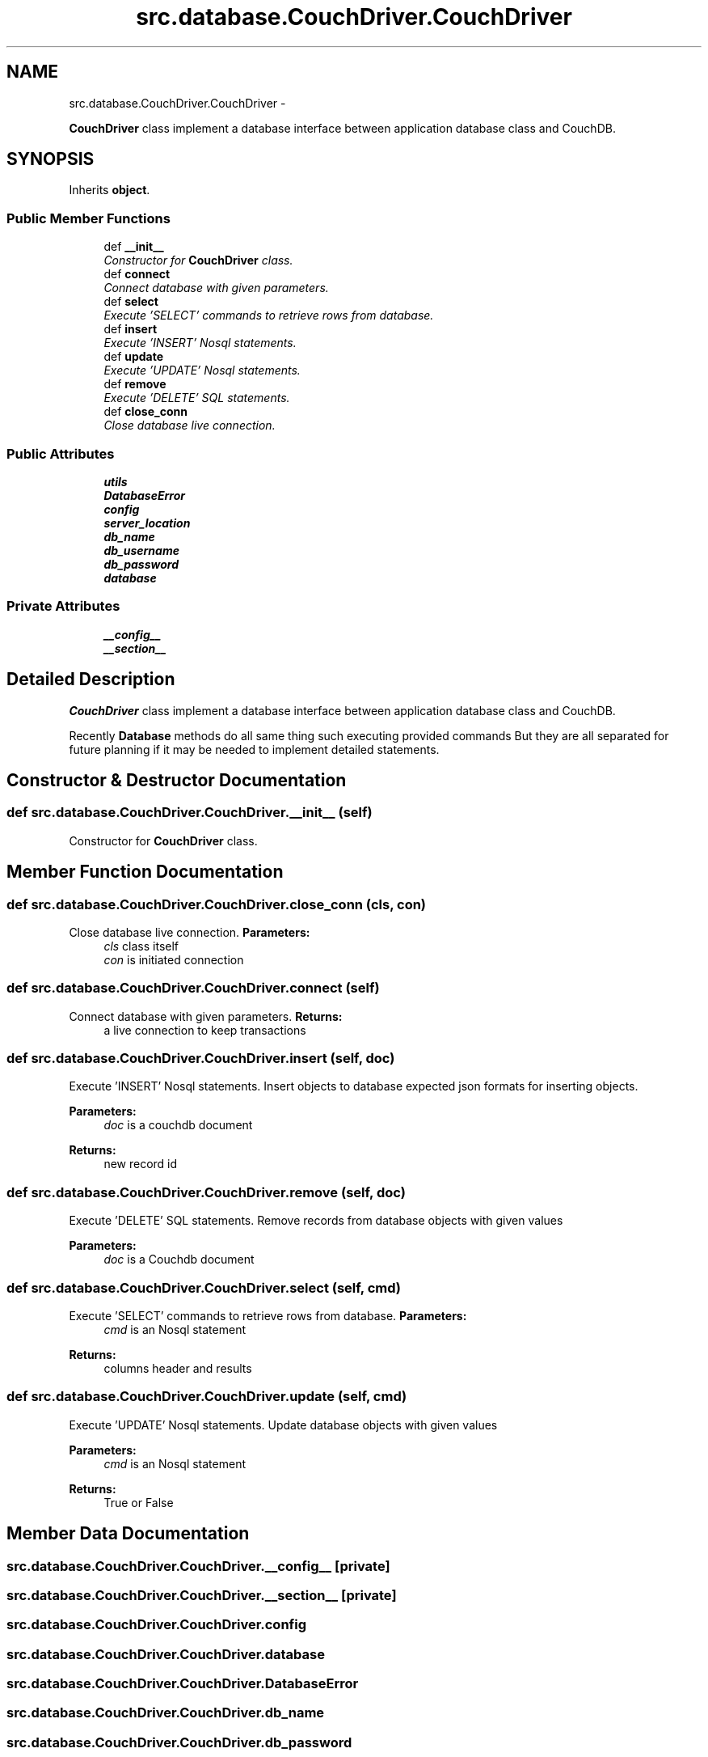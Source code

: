 .TH "src.database.CouchDriver.CouchDriver" 3 "Thu May 2 2013" "Version v1.1.0" "Labris Wireless Access Point Controller" \" -*- nroff -*-
.ad l
.nh
.SH NAME
src.database.CouchDriver.CouchDriver \- 
.PP
\fBCouchDriver\fP class implement a database interface between application database class and CouchDB\&.  

.SH SYNOPSIS
.br
.PP
.PP
Inherits \fBobject\fP\&.
.SS "Public Member Functions"

.in +1c
.ti -1c
.RI "def \fB__init__\fP"
.br
.RI "\fIConstructor for \fBCouchDriver\fP class\&. \fP"
.ti -1c
.RI "def \fBconnect\fP"
.br
.RI "\fIConnect database with given parameters\&. \fP"
.ti -1c
.RI "def \fBselect\fP"
.br
.RI "\fIExecute 'SELECT' commands to retrieve rows from database\&. \fP"
.ti -1c
.RI "def \fBinsert\fP"
.br
.RI "\fIExecute 'INSERT' Nosql statements\&. \fP"
.ti -1c
.RI "def \fBupdate\fP"
.br
.RI "\fIExecute 'UPDATE' Nosql statements\&. \fP"
.ti -1c
.RI "def \fBremove\fP"
.br
.RI "\fIExecute 'DELETE' SQL statements\&. \fP"
.ti -1c
.RI "def \fBclose_conn\fP"
.br
.RI "\fIClose database live connection\&. \fP"
.in -1c
.SS "Public Attributes"

.in +1c
.ti -1c
.RI "\fButils\fP"
.br
.ti -1c
.RI "\fBDatabaseError\fP"
.br
.ti -1c
.RI "\fBconfig\fP"
.br
.ti -1c
.RI "\fBserver_location\fP"
.br
.ti -1c
.RI "\fBdb_name\fP"
.br
.ti -1c
.RI "\fBdb_username\fP"
.br
.ti -1c
.RI "\fBdb_password\fP"
.br
.ti -1c
.RI "\fBdatabase\fP"
.br
.in -1c
.SS "Private Attributes"

.in +1c
.ti -1c
.RI "\fB__config__\fP"
.br
.ti -1c
.RI "\fB__section__\fP"
.br
.in -1c
.SH "Detailed Description"
.PP 
\fBCouchDriver\fP class implement a database interface between application database class and CouchDB\&. 

Recently \fBDatabase\fP methods do all same thing such executing provided commands But they are all separated for future planning if it may be needed to implement detailed statements\&. 
.SH "Constructor & Destructor Documentation"
.PP 
.SS "def src\&.database\&.CouchDriver\&.CouchDriver\&.__init__ (self)"

.PP
Constructor for \fBCouchDriver\fP class\&. 
.SH "Member Function Documentation"
.PP 
.SS "def src\&.database\&.CouchDriver\&.CouchDriver\&.close_conn (cls, con)"

.PP
Close database live connection\&. \fBParameters:\fP
.RS 4
\fIcls\fP class itself 
.br
\fIcon\fP is initiated connection 
.RE
.PP

.SS "def src\&.database\&.CouchDriver\&.CouchDriver\&.connect (self)"

.PP
Connect database with given parameters\&. \fBReturns:\fP
.RS 4
a live connection to keep transactions 
.RE
.PP

.SS "def src\&.database\&.CouchDriver\&.CouchDriver\&.insert (self, doc)"

.PP
Execute 'INSERT' Nosql statements\&. Insert objects to database expected json formats for inserting objects\&. 
.PP
\fBParameters:\fP
.RS 4
\fIdoc\fP is a couchdb document 
.RE
.PP
\fBReturns:\fP
.RS 4
new record id 
.RE
.PP

.SS "def src\&.database\&.CouchDriver\&.CouchDriver\&.remove (self, doc)"

.PP
Execute 'DELETE' SQL statements\&. Remove records from database objects with given values
.PP
\fBParameters:\fP
.RS 4
\fIdoc\fP is a Couchdb document 
.RE
.PP

.SS "def src\&.database\&.CouchDriver\&.CouchDriver\&.select (self, cmd)"

.PP
Execute 'SELECT' commands to retrieve rows from database\&. \fBParameters:\fP
.RS 4
\fIcmd\fP is an Nosql statement 
.RE
.PP
\fBReturns:\fP
.RS 4
columns header and results 
.RE
.PP

.SS "def src\&.database\&.CouchDriver\&.CouchDriver\&.update (self, cmd)"

.PP
Execute 'UPDATE' Nosql statements\&. Update database objects with given values
.PP
\fBParameters:\fP
.RS 4
\fIcmd\fP is an Nosql statement 
.RE
.PP
\fBReturns:\fP
.RS 4
True or False 
.RE
.PP

.SH "Member Data Documentation"
.PP 
.SS "src\&.database\&.CouchDriver\&.CouchDriver\&.__config__\fC [private]\fP"

.SS "src\&.database\&.CouchDriver\&.CouchDriver\&.__section__\fC [private]\fP"

.SS "src\&.database\&.CouchDriver\&.CouchDriver\&.config"

.SS "src\&.database\&.CouchDriver\&.CouchDriver\&.database"

.SS "src\&.database\&.CouchDriver\&.CouchDriver\&.DatabaseError"

.SS "src\&.database\&.CouchDriver\&.CouchDriver\&.db_name"

.SS "src\&.database\&.CouchDriver\&.CouchDriver\&.db_password"

.SS "src\&.database\&.CouchDriver\&.CouchDriver\&.db_username"

.SS "src\&.database\&.CouchDriver\&.CouchDriver\&.server_location"

.SS "src\&.database\&.CouchDriver\&.CouchDriver\&.utils"


.SH "Author"
.PP 
Generated automatically by Doxygen for Labris Wireless Access Point Controller from the source code\&.
